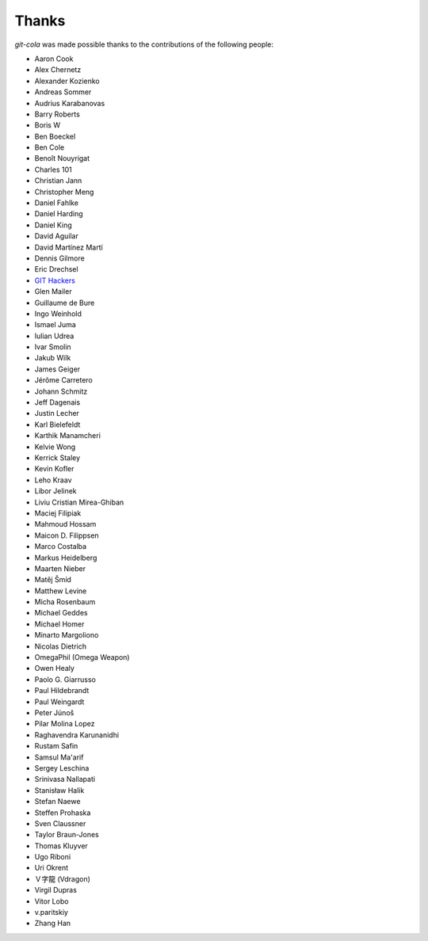Thanks
======
`git-cola` was made possible thanks to the contributions of the following people:

* Aaron Cook
* Alex Chernetz
* Alexander Kozienko
* Andreas Sommer
* Audrius Karabanovas
* Barry Roberts
* Boris W
* Ben Boeckel
* Ben Cole
* Benoît Nouyrigat
* Charles 101
* Christian Jann
* Christopher Meng
* Daniel Fahlke
* Daniel Harding
* Daniel King
* David Aguilar
* David Martínez Martí
* Dennis Gilmore
* Eric Drechsel
* `GIT Hackers <http://git-scm.com/about>`_
* Glen Mailer
* Guillaume de Bure
* Ingo Weinhold
* Ismael Juma
* Iulian Udrea
* Ivar Smolin
* Jakub Wilk
* James Geiger
* Jérôme Carretero
* Johann Schmitz
* Jeff Dagenais
* Justin Lecher
* Karl Bielefeldt
* Karthik Manamcheri
* Kelvie Wong
* Kerrick Staley
* Kevin Kofler
* Leho Kraav
* Libor Jelinek
* Liviu Cristian Mirea-Ghiban
* Maciej Filipiak
* Mahmoud Hossam
* Maicon D. Filippsen
* Marco Costalba
* Markus Heidelberg
* Maarten Nieber
* Matěj Šmíd
* Matthew Levine
* Micha Rosenbaum
* Michael Geddes
* Michael Homer
* Minarto Margoliono
* Nicolas Dietrich
* OmegaPhil (Omega Weapon)
* Owen Healy
* Paolo G. Giarrusso
* Paul Hildebrandt
* Paul Weingardt
* Peter Júnoš
* Pilar Molina Lopez
* Raghavendra Karunanidhi
* Rustam Safin
* Samsul Ma'arif
* Sergey Leschina
* Srinivasa Nallapati
* Stanisław Halik
* Stefan Naewe
* Steffen Prohaska
* Sven Claussner
* Taylor Braun-Jones
* Thomas Kluyver
* Ugo Riboni
* Uri Okrent
* Ｖ字龍 (Vdragon)
* Virgil Dupras
* Vitor Lobo
* v.paritskiy
* Zhang Han
